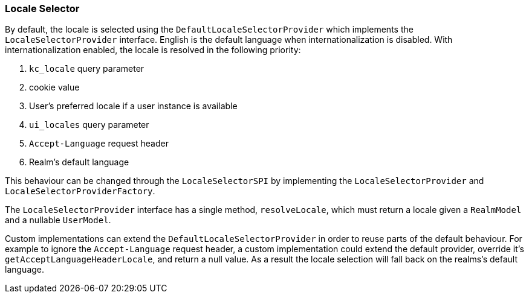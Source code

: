 [[_locale_selector]]
=== Locale Selector

By default, the locale is selected using the `DefaultLocaleSelectorProvider` which implements the `LocaleSelectorProvider` interface. English is the default language when internationalization is disabled. With internationalization enabled, the locale is resolved in the following priority:

. `kc_locale` query parameter
. cookie value
. User's preferred locale if a user instance is available
. `ui_locales` query parameter
. `Accept-Language` request header
. Realm's default language

This behaviour can be changed through the `LocaleSelectorSPI` by implementing the `LocaleSelectorProvider` and `LocaleSelectorProviderFactory`.

The `LocaleSelectorProvider` interface has a single method, `resolveLocale`, which must return a locale given a `RealmModel` and a nullable `UserModel`.

Custom implementations can extend the `DefaultLocaleSelectorProvider` in order to reuse parts of the default behaviour. For example to ignore the `Accept-Language` request header, a custom implementation could extend the default provider, override it's `getAcceptLanguageHeaderLocale`, and return a null value. As a result the locale selection will fall back on the realms's default language.

